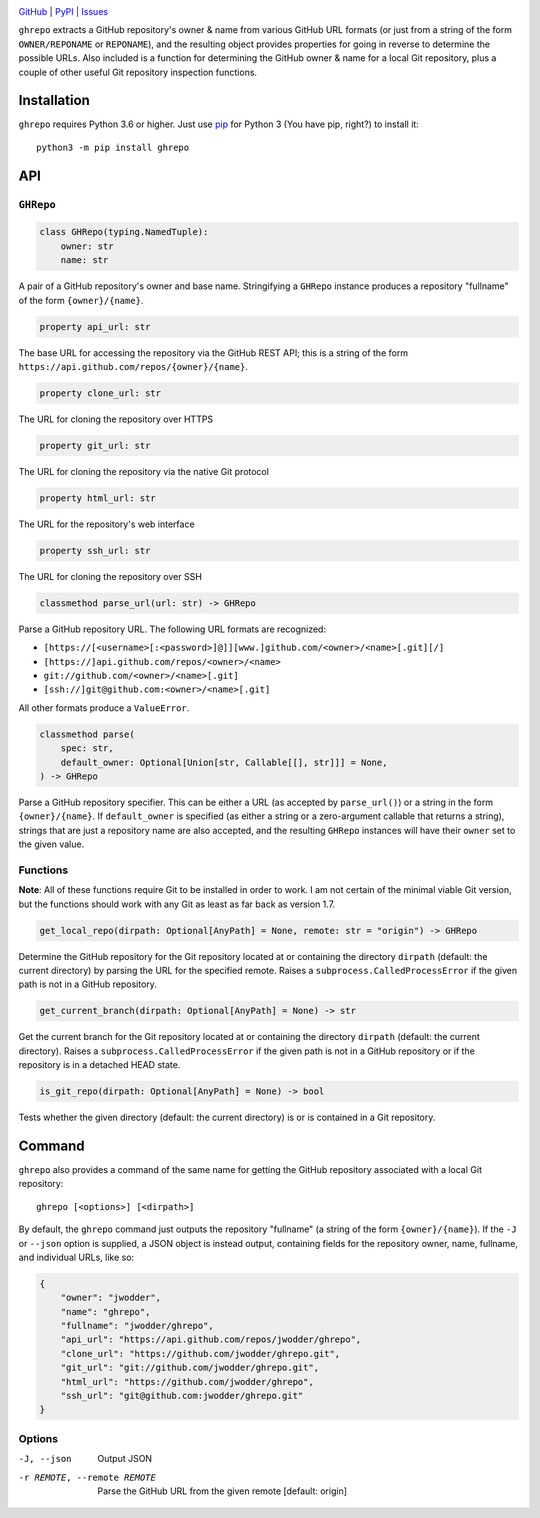 .. image:: http://www.repostatus.org/badges/latest/wip.svg
    :target: http://www.repostatus.org/#wip
    :alt: Project Status: WIP — Initial development is in progress, but there
          has not yet been a stable, usable release suitable for the public.

.. image:: https://github.com/jwodder/ghrepo/workflows/Test/badge.svg?branch=master
    :target: https://github.com/jwodder/ghrepo/actions?workflow=Test
    :alt: CI Status

.. image:: https://codecov.io/gh/jwodder/ghrepo/branch/master/graph/badge.svg
    :target: https://codecov.io/gh/jwodder/ghrepo

.. image:: https://img.shields.io/pypi/pyversions/ghrepo.svg
    :target: https://pypi.org/project/ghrepo/

.. image:: https://img.shields.io/github/license/jwodder/ghrepo.svg
    :target: https://opensource.org/licenses/MIT
    :alt: MIT License

`GitHub <https://github.com/jwodder/ghrepo>`_
| `PyPI <https://pypi.org/project/ghrepo/>`_
| `Issues <https://github.com/jwodder/ghrepo/issues>`_

``ghrepo`` extracts a GitHub repository's owner & name from various GitHub URL
formats (or just from a string of the form ``OWNER/REPONAME`` or ``REPONAME``),
and the resulting object provides properties for going in reverse to determine
the possible URLs.  Also included is a function for determining the GitHub
owner & name for a local Git repository, plus a couple of other useful Git
repository inspection functions.

Installation
============
``ghrepo`` requires Python 3.6 or higher.  Just use `pip
<https://pip.pypa.io>`_ for Python 3 (You have pip, right?) to install it::

    python3 -m pip install ghrepo


API
===

``GHRepo``
----------

.. code:: python

    class GHRepo(typing.NamedTuple):
        owner: str
        name: str

A pair of a GitHub repository's owner and base name.  Stringifying a ``GHRepo``
instance produces a repository "fullname" of the form ``{owner}/{name}``.

.. code:: python

    property api_url: str

The base URL for accessing the repository via the GitHub REST API; this is a
string of the form ``https://api.github.com/repos/{owner}/{name}``.

.. code:: python

    property clone_url: str

The URL for cloning the repository over HTTPS

.. code:: python

    property git_url: str

The URL for cloning the repository via the native Git protocol

.. code:: python

    property html_url: str

The URL for the repository's web interface

.. code:: python

    property ssh_url: str

The URL for cloning the repository over SSH

.. code:: python

    classmethod parse_url(url: str) -> GHRepo

Parse a GitHub repository URL.  The following URL formats are recognized:

- ``[https://[<username>[:<password>]@]][www.]github.com/<owner>/<name>[.git][/]``
- ``[https://]api.github.com/repos/<owner>/<name>``
- ``git://github.com/<owner>/<name>[.git]``
- ``[ssh://]git@github.com:<owner>/<name>[.git]``

All other formats produce a ``ValueError``.

.. code:: python

    classmethod parse(
        spec: str,
        default_owner: Optional[Union[str, Callable[[], str]]] = None,
    ) -> GHRepo

Parse a GitHub repository specifier.  This can be either a URL (as accepted by
``parse_url()``) or a string in the form ``{owner}/{name}``.  If
``default_owner`` is specified (as either a string or a zero-argument callable
that returns a string), strings that are just a repository name are also
accepted, and the resulting ``GHRepo`` instances will have their ``owner`` set
to the given value.


Functions
---------

**Note**: All of these functions require Git to be installed in order to work.
I am not certain of the minimal viable Git version, but the functions should
work with any Git as least as far back as version 1.7.

.. code:: python

    get_local_repo(dirpath: Optional[AnyPath] = None, remote: str = "origin") -> GHRepo

Determine the GitHub repository for the Git repository located at or containing
the directory ``dirpath`` (default: the current directory) by parsing the URL
for the specified remote.  Raises a ``subprocess.CalledProcessError`` if the
given path is not in a GitHub repository.

.. code:: python

    get_current_branch(dirpath: Optional[AnyPath] = None) -> str

Get the current branch for the Git repository located at or containing the
directory ``dirpath`` (default: the current directory).  Raises a
``subprocess.CalledProcessError`` if the given path is not in a GitHub
repository or if the repository is in a detached HEAD state.

.. code:: python

    is_git_repo(dirpath: Optional[AnyPath] = None) -> bool

Tests whether the given directory (default: the current directory) is or is
contained in a Git repository.


Command
=======

``ghrepo`` also provides a command of the same name for getting the GitHub
repository associated with a local Git repository::

    ghrepo [<options>] [<dirpath>]

By default, the ``ghrepo`` command just outputs the repository "fullname" (a
string of the form ``{owner}/{name}``).  If the ``-J`` or ``--json`` option is
supplied, a JSON object is instead output, containing fields for the repository
owner, name, fullname, and individual URLs, like so:

.. code:: json

    {
        "owner": "jwodder",
        "name": "ghrepo",
        "fullname": "jwodder/ghrepo",
        "api_url": "https://api.github.com/repos/jwodder/ghrepo",
        "clone_url": "https://github.com/jwodder/ghrepo.git",
        "git_url": "git://github.com/jwodder/ghrepo.git",
        "html_url": "https://github.com/jwodder/ghrepo",
        "ssh_url": "git@github.com:jwodder/ghrepo.git"
    }

Options
-------

-J, --json                  Output JSON

-r REMOTE, --remote REMOTE  Parse the GitHub URL from the given remote
                            [default: origin]
